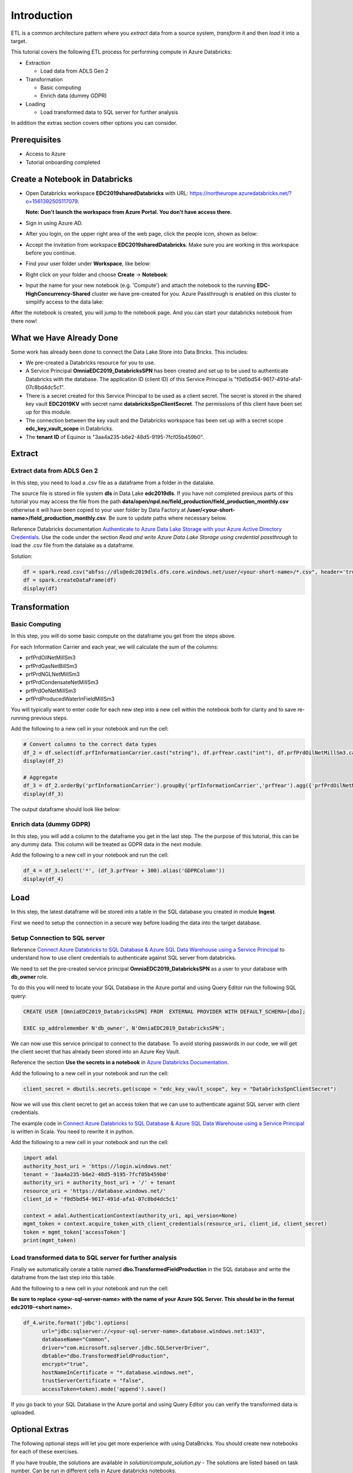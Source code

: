 Introduction
============
ETL is a common architecture pattern where you *extract* data from a source 
system, *transform* it and then *load* it into a target.

This tutorial covers the following ETL process for performing compute in 
Azure Databricks:

* Extraction
  
  * Load data from ADLS Gen 2
* Transformation  
  
  * Basic computing
  * Enrich data (dummy GDPR) 
* Loading
  
  * Load transformed data to SQL server for further analysis

In addition the extras section covers other options you can consider.

Prerequisites
-------------

* Access to Azure
* Tutorial onboarding completed

Create a Notebook in Databricks
-------------------------------
* Open Databricks workspace **EDC2019sharedDatabricks** with URL: https://northeurope.azuredatabricks.net/?o=1561392505117079.

  **Note: Don't launch the workspace from Azure Portal. You don't have access 
  there.**

* Sign in using Azure AD.
* After you login, on the upper right area of the web page, click the people
  icon, shown as below:

  .. image:: ./images/peopleicon.PNG
* Accept the invitation from workspace **EDC2019sharedDatabricks**. Make sure
  you are working in this workspace before you continue.
* Find your user folder under **Workspace**, like below:
  
  .. image:: ./images/userfolder.PNG
* Right click on your folder and choose **Create** -> **Notebook**:

  .. image:: ./images/createnotebook.PNG

* Input the name for your new notebook (e.g. 'Compute') and attach the 
  notebook to the running **EDC-HighConcurrency-Shared** cluster we have 
  pre-created for you. Azure Passthrough is enabled on this cluster to
  simplify access to the data lake:

  .. image:: ./images/createnotebook2.PNG

After the notebook is created, you will jump to the notebook page. And you 
can start your databricks notebook from there now!

What we Have Already Done
-------------------------

Some work has already been done to connect the Data Lake Store into Data 
Bricks. This includes:

* We pre-created a Databricks resource for you to use.
* A Service Principal **OmniaEDC2019_DatabricksSPN** has been created and 
  set up to be used to authenticate Databricks with the database. 
  The application ID (client ID) of this Service Principal is 
  "f0d5bd54-9617-491d-afa1-07c8bd4dc5c1".  
* There is a secret created for this Service Principal to be used as a client 
  secret. The secret is stored in the shared key vault **EDC2019KV** with 
  secret name **databricksSpnClientSecret**. The permissions of this client
  have been set up for this module. 
* The connection between the key vault and the Databricks workspace has been
  set up with a secret scope **edc_key_vault_scope** in Databricks. 
* The **tenant ID** of Equinor is "3aa4a235-b6e2-48d5-9195-7fcf05b459b0".

Extract
----------
Extract data from ADLS Gen 2
^^^^^^^^^^^^^^^^^^^^^^^^^^^^
In this step, you need to load a .csv file as a dataframe from a folder in the datalake.

The source file is stored in file system **dls** in Data Lake **edc2019dls**. If you have not completed previous parts of this tutorial you may access the file from the path **data/open/npd.no/field_production/field_production_monthly.csv** otherwise it will have been copied to your user folder by Data Factory at **/user/<your-short-name>/field_production_monthly.csv**. Be sure to update paths where necessary below.

Reference Databricks documentation `Authenticate to Azure Data Lake Storage with your Azure Active Directory Credentials <https://docs.azuredatabricks.net/spark/latest/data-sources/azure/adls-passthrough.html>`_. Use the code under the section *Read and write Azure Data Lake Storage using credential passthrough* to load the .csv file from the datalake as a dataframe.

Solution:

.. code:: python

      df = spark.read.csv("abfss://dls@edc2019dls.dfs.core.windows.net/user/<your-short-name>/*.csv", header='true').collect()
      df = spark.createDataFrame(df)
      display(df)

Transformation
--------------
Basic Computing
^^^^^^^^^^^^^^^
In this step, you will do some basic compute on the dataframe you get from 
the steps above. 

For each Information Carrier and each year, we will calculate the sum of the 
columns:

* prfPrdOilNetMillSm3  
* prfPrdGasNetBillSm3
* prfPrdNGLNetMillSm3
* prfPrdCondensateNetMillSm3
* prfPrdOeNetMillSm3
* prfPrdProducedWaterInFieldMillSm3

You will typically want to enter code for each new step into a new cell within
the notebook both for clarity and to save re-running previous steps.

Add the following to a new cell in your notebook and run the cell:

.. code:: python

      # Convert columns to the correct data types
      df_2 = df.select(df.prfInformationCarrier.cast("string"), df.prfYear.cast("int"), df.prfPrdOilNetMillSm3.cast("double"), df.prfPrdGasNetBillSm3.cast("double"), df.prfPrdNGLNetMillSm3.cast("double"), df.prfPrdCondensateNetMillSm3.cast("double"), df.prfPrdOeNetMillSm3.cast("double"), df.prfPrdProducedWaterInFieldMillSm3.cast("double"))
      display(df_2)

      # Aggregate
      df_3 = df_2.orderBy('prfInformationCarrier').groupBy('prfInformationCarrier','prfYear').agg({'prfPrdOilNetMillSm3':'sum', 'prfPrdGasNetBillSm3':'sum', 'prfPrdNGLNetMillSm3':'sum', 'prfPrdCondensateNetMillSm3':'sum', 'prfPrdOeNetMillSm3':'sum', 'prfPrdProducedWaterInFieldMillSm3':'sum'})
      display(df_3)

The output dataframe should look like below:

.. image:: ./images/basiccompute.PNG

Enrich data (dummy GDPR)
^^^^^^^^^^^^^^^^^^^^^^^^
In this step, you will add a column to the dataframe you get in the last step.
The the purpose of this tutorial, this can be any dummy data. This column will
be treated as GDPR data in the next module. 

Add the following to a new cell in your notebook and run the cell:

.. code:: python

      df_4 = df_3.select('*', (df_3.prfYear + 300).alias('GDPRColumn'))
      display(df_4)

Load
----
In this step, the latest dataframe will be stored into a table in the SQL 
database you created in module **Ingest**. 

First we need to setup the connection in a secure way before loading the data
into the target database.

Setup Connection to SQL server
^^^^^^^^^^^^^^^^^^^^^^^^^^^^^^

Reference `Connect Azure Databricks to SQL Database & Azure SQL Data Warehouse using a Service Principal <https://thedataguy.blog/connect-azure-databricks-to-sql-database-azure-sql-data-warehouse-using-a-service-principal/>`_ to understand how to use client credentials to authenticate against SQL server from databricks.

We need to set the pre-created service principal 
**OmniaEDC2019_DatabricksSPN** as a user to your database with **db_owner** 
role. 

To do this you will need to locate your SQL Database in the Azure portal and
using Query Editor run the following SQL query:

.. code:: sql

      CREATE USER [OmniaEDC2019_DatabricksSPN] FROM  EXTERNAL PROVIDER WITH DEFAULT_SCHEMA=[dbo];

      EXEC sp_addrolemember N'db_owner', N'OmniaEDC2019_DatabricksSPN';

We can now use this service principal to connect to the database. To avoid
storing passwords in our code, we will get the client secret that has already 
been stored into an Azure Key Vault. 
  
Reference the section **Use the secrets in a notebook** in `Azure Databricks Documentation <https://docs.azuredatabricks.net/user-guide/secrets/example-secret-workflow.html#use-the-secrets-in-a-notebook>`_.
  
Add the following to a new cell in your notebook and run the cell:

.. code:: python

    client_secret = dbutils.secrets.get(scope = "edc_key_vault_scope", key = "DatabricksSpnClientSecret")

Now we will use this client secret to get an access token that we can use
to authenticate against SQL server with client credentials. 

The example code in `Connect Azure Databricks to SQL Database & Azure SQL Data Warehouse using a Service Principal <https://thedataguy.blog/connect-azure-databricks-to-sql-database-azure-sql-data-warehouse-using-a-service-principal/>`_ is written in Scala. You need to rewrite it in python.

Add the following to a new cell in your notebook and run the cell:

.. code:: python

      import adal
      authority_host_uri = 'https://login.windows.net'
      tenant = '3aa4a235-b6e2-48d5-9195-7fcf05b459b0'
      authority_uri = authority_host_uri + '/' + tenant
      resource_uri = 'https://database.windows.net/'
      client_id = 'f0d5bd54-9617-491d-afa1-07c8bd4dc5c1'

      context = adal.AuthenticationContext(authority_uri, api_version=None)
      mgmt_token = context.acquire_token_with_client_credentials(resource_uri, client_id, client_secret)
      token = mgmt_token['accessToken']
      print(mgmt_token)

Load transformed data to SQL server for further analysis
^^^^^^^^^^^^^^^^^^^^^^^^^^^^^^^^^^^^^^^^^^^^^^^^^^^^^^^^
Finally we automatically cerate a table named 
**dbo.TransformedFieldProduction** in the SQL database and write the dataframe
from the last step into this table. 

Add the following to a new cell in your notebook and run the cell:
  
**Be sure to replace <your-sql-server-name> with the name of your Azure 
SQL Server. This should be in the format edc2019-<short name>.**

.. code:: python

      df_4.write.format('jdbc').options(
            url="jdbc:sqlserver://<your-sql-server-name>.database.windows.net:1433",
            databaseName="Common",
            driver="com.microsoft.sqlserver.jdbc.SQLServerDriver",
            dbtable="dbo.TransformedFieldProduction",
            encrypt="true",
            hostNameInCertificate = "*.database.windows.net",
            trustServerCertificate = "false",
            accessToken=token).mode('append').save()

If you go back to your SQL Database in the Azure portal and using Query Editor
you can verify the transformed data is uploaded.

Optional Extras
---------------

The following optional steps will let you get more experience with using
DataBricks. You should create new notebooks for each of these exercises.

If you have trouble, the solutions are available in *solution/compute_solution.py* - The solutions are listed based on task number. Can be run in different cells in Azure databricks notebooks.

Extract - Read Data From Datalake Using Client Credentials With Mounting
^^^^^^^^^^^^^^^^^^^^^^^^^^^^^^^^^^^^^^^^^^^^^^^^^^^^^^^^^^^^^^^^^^^^^^^^
Create a new notebook to redo step **Get Data From Datalake Gen 2** but instead of using Azure Passthrough, reference Databricks documentation `Azure Data Lake Storage Gen 2 <https://docs.databricks.com/spark/latest/data-sources/azure/azure-datalake-gen2.html>`_ to mount targeted data to databricks with client credentials.

**Note: Choose cluster "EDC-Standard-Shared" to run the notebook. Azure Passthrough is not enabled on this cluster.**

Solution:
  
.. code:: python

  clientId = 'f0d5bd54-9617-491d-afa1-07c8bd4dc5c1'

  # Get client secret of service principal from key vault
  clientSecret = dbutils.secrets.get(scope = "edc_key_vault_scope", key = "DatabricksSpnClientSecret")

  # only mount once
  configs = {"fs.azure.account.auth.type": "OAuth",
      "fs.azure.account.oauth.provider.type": "org.apache.hadoop.fs.azurebfs.oauth2.ClientCredsTokenProvider",
      "fs.azure.account.oauth2.client.id": clientId,
      "fs.azure.account.oauth2.client.secret": clientSecret,
      "fs.azure.account.oauth2.client.endpoint": "https://login.microsoftonline.com/3aa4a235-b6e2-48d5-9195-7fcf05b459b0/oauth2/token",
      "fs.azure.createRemoteFileSystemDuringInitialization": "true"}

  dbutils.fs.mount(
  source = "abfss://dls@edc2019dls.dfs.core.windows.net/data/open/npd.no/field_production/",
  mount_point = "/mnt/edc2019",
  extra_configs = configs)

  df = spark.read.format('csv').options(
  header='true', inferschema='false').load("/mnt/edc2019/*.csv")
  display(df)

Extract - Read Data From Datalake Directly Using Client Credentials
^^^^^^^^^^^^^^^^^^^^^^^^^^^^^^^^^^^^^^^^^^^^^^^^^^^^^^^^^^^^^^^^^^^
Create a new notebook to redo step **Get Data From Datalake Gen 2** but reference Databricks documentation `Azure Data Lake Storage Gen 2 <https://docs.databricks.com/spark/latest/data-sources/azure/azure-datalake-gen2.html>`_ to access data in datalake directly with client credentials.

**Note: Choose cluster "EDC-Standard-Shared" to run the notebook. Azure Passthrough is not enabled on this cluster.**

Solution:
  
.. code:: python

      clientId = 'f0d5bd54-9617-491d-afa1-07c8bd4dc5c1'
      # Get client secret of service principal from key vault
      clientSecret = dbutils.secrets.get(scope = "edc_key_vault_scope", key = "DatabricksSpnClientSecret")

      # set up spark session to connect to datalake with client credentials
      spark.conf.set("fs.azure.account.auth.type.edc2019dls.dfs.core.windows.net", "OAuth")
      spark.conf.set("fs.azure.account.oauth.provider.type.edc2019dls.dfs.core.windows.net", "org.apache.hadoop.fs.azurebfs.oauth2.ClientCredsTokenProvider")
      spark.conf.set("fs.azure.account.oauth2.client.id.edc2019dls.dfs.core.windows.net", clientId)
      spark.conf.set("fs.azure.account.oauth2.client.secret.edc2019dls.dfs.core.windows.net", clientSecret)
      spark.conf.set("fs.azure.account.oauth2.client.endpoint.edc2019dls.dfs.core.windows.net", "https://login.microsoftonline.com/3aa4a235-b6e2-48d5-9195-7fcf05b459b0/oauth2/token")

      df = spark.read.format('csv').options(
      header='true', inferschema='false').load("abfss://dls@edc2019dls.dfs.core.windows.net/data/open/npd.no/field_production/*.csv")
      display(df)

Extract - Read Data From SQL Database using Client Credentials
^^^^^^^^^^^^^^^^^^^^^^^^^^^^^^^^^^^^^^^^^^^^^^^^^^^^^^^^^^^^^^
Create a new notebook and reference `Connect Azure Databricks to SQL Database & Azure SQL Data Warehouse using a Service Principal <https://thedataguy.blog/connect-azure-databricks-to-sql-database-azure-sql-data-warehouse-using-a-service-principal/>`_ to use client credentials to read the table you created in step **Store Data To a SQL Table**.

Solution:

**Be sure to replace <your-sql-server-name> with the name of your Azure 
SQL Server. This should be in the format edc2019-<short name>.**

.. code:: python

      import adal
      authority_host_uri = 'https://login.windows.net'
      tenant = '3aa4a235-b6e2-48d5-9195-7fcf05b459b0'
      authority_uri = authority_host_uri + '/' + tenant
      resource_uri = 'https://database.windows.net/'
      client_id = 'f0d5bd54-9617-491d-afa1-07c8bd4dc5c1'
      client_secret = dbutils.secrets.get(scope = "edc_key_vault_scope", key = "DatabricksSpnClientSecret")

      context = adal.AuthenticationContext(authority_uri, api_version=None)
      mgmt_token = context.acquire_token_with_client_credentials(resource_uri, client_id, client_secret)
      token = mgmt_token['accessToken']

      df = spark.read.format('jdbc').options(
            url="jdbc:sqlserver://<your-sql-server-name>.database.windows.net:1433",
            databaseName="Common",
            driver="com.microsoft.sqlserver.jdbc.SQLServerDriver",
            dbtable="dbo.FieldProduction",
            encrypt="true",
            hostNameInCertificate = "*.database.windows.net",
            trustServerCertificate = "false",
            accessToken=token).load()
      display(df)

Load - Load Data Into SQL Database With Username And Password
^^^^^^^^^^^^^^^^^^^^^^^^^^^^^^^^^^^^^^^^^^^^^^^^^^^^^^^^^^^^^
Redo step **Store Data To a SQL Table**. Instead of using service 
principal **OmniaEDC2019_DatabricksSPN** to connect to SQL database, use 
the username and password you created in module **Ingest** to connect from 
databricks to your database. 

**Note that this is not best practice as we need to store passwords in the 
code.**

Solution:
  
.. code:: python

      df_4.write.format('jdbc').options(
            url='jdbc:sqlserver://<your-sql-server-name>.database.windows.net:1433;database=<your-sql-database-name>',
            driver='com.microsoft.sqlserver.jdbc.SQLServerDriver',
            dbtable='dbo.FieldProduction',
            user='<your-sql-server-username>',
            password='<your-sql-server-password>').mode('append').save()

Summary
-------

In this tutorial, we went through different ways to authenticate datalake gen 2 and SQL server. We also did some basic computing upon the dataframe we got. Our focus in this module is to show you how the connections between Azure Databricks and Azure Storage work. Thus, instead of doing computing with python, we put more effort on authentication and connection.  

If you managed to complete all tasks, you should be able to read from / write to datalake / SQL database with different authentication methods listed below:

* Read from datalake gen 2 using Azure Passthrough
* Read from datalake gen 2 using client credentials with/without mounting data
* Read from SQL database using client credentials
* Write to datalake gen 2 using Azure Passthrough
* Write to SQL database using client credentials
* Write to SQL database using username and password

In the interest of time and simplicity, the following points have been omitted from this tutorial although should / must be considered when building production ready solutions:

* Automation and DevOps
* Create client, store client secret in key vault, set up client permissions
* Source Control (Github)

.. note::

    * Content copied from presentation summary
